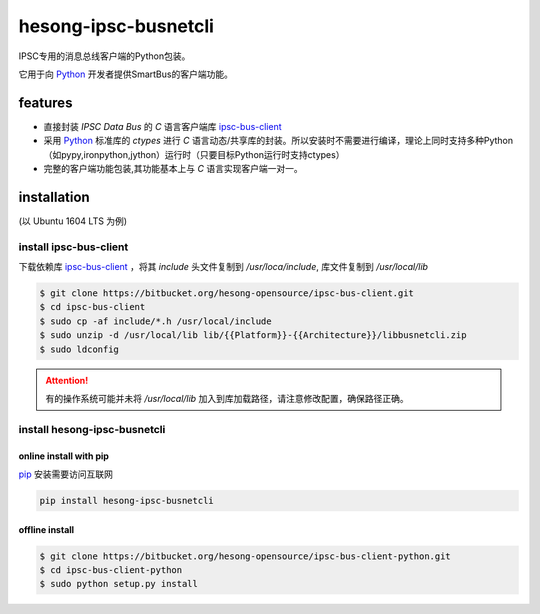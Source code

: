 hesong-ipsc-busnetcli
#####################
IPSC专用的消息总线客户端的Python包装。

它用于向 Python_ 开发者提供SmartBus的客户端功能。

features
********

* 直接封装 `IPSC Data Bus` 的 `C` 语言客户端库 ipsc-bus-client_
* 采用 Python_ 标准库的 `ctypes` 进行 `C` 语言动态/共享库的封装。所以安装时不需要进行编译，理论上同时支持多种Python（如pypy,ironpython,jython）运行时（只要目标Python运行时支持ctypes）
* 完整的客户端功能包装,其功能基本上与 `C` 语言实现客户端一对一。

installation
************
(以 Ubuntu 1604 LTS 为例)

install ipsc-bus-client
=======================

下载依赖库 ipsc-bus-client_ ，将其 `include` 头文件复制到 `/usr/loca/include`, 库文件复制到 `/usr/local/lib`

.. code:: shell

    $ git clone https://bitbucket.org/hesong-opensource/ipsc-bus-client.git
    $ cd ipsc-bus-client
    $ sudo cp -af include/*.h /usr/local/include
    $ sudo unzip -d /usr/local/lib lib/{{Platform}}-{{Architecture}}/libbusnetcli.zip
    $ sudo ldconfig

.. attention::

    有的操作系统可能并未将 `/usr/local/lib` 加入到库加载路径，请注意修改配置，确保路径正确。

install hesong-ipsc-busnetcli
=============================

online install with pip
-----------------------

pip_ 安装需要访问互联网

.. code:: shell

    pip install hesong-ipsc-busnetcli

offline install
---------------

.. code:: shell

    $ git clone https://bitbucket.org/hesong-opensource/ipsc-bus-client-python.git
    $ cd ipsc-bus-client-python
    $ sudo python setup.py install

.. _Python: http://www.python.org/
.. _pip: http://pip.pypa.io/
.. _ipsc-bus-client: http://bitbucket.org/hesong-opensource/ipsc-bus-client
